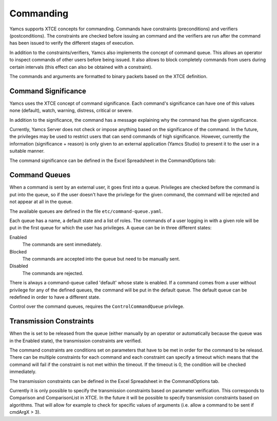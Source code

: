 Commanding
==========

Yamcs supports XTCE concepts for commanding. Commands have constraints (preconditions) and verifiers (postconditions). The constraints are checked before issuing an command and the verifiers are run after the command has been issued to verify the different stages of execution.

In addition to the constraints/verifiers, Yamcs also implements the concept of command queue. This allows an operator to inspect commands of other users before being issued. It also allows to block completely commands from users during certain intervals (this effect can also be obtained with a constraint).

The commands and arguments are formatted to binary packets based on the XTCE definition.


Command Significance
--------------------

Yamcs uses the XTCE concept of command significance. Each command's significance can have one of this values none (default), watch, warning, distress, critical or severe.

In addition to the significance, the command has a message explaining why the command has the given significance.

Currently, Yamcs Server does not check or impose anything based on the significance of the command. In the future, the privileges may be used to restrict users that can send commands of high significance. However, currently the information (significance + reason) is only given to an external application (Yamcs Studio) to present it to the user in a suitable manner.

The command significance can be defined in the Excel Spreadsheet in the CommandOptions tab:

.. image:: _images/significance.png
    :alt: Significance
    :align: center


Command Queues
--------------

When a command is sent by an external user, it goes first into a queue. Privileges are checked before the command is put into the queue, so if the user doesn't have the privilege for the given command, the command will be rejected and not appear at all in the queue.

The available queues are defined in the file ``etc/command-queue.yaml``.

.. code-block:: yaml
    :caption: command-queue.yaml

    ops:
      state: enabled
      significances: [none]

    ops-critic:
      state: enabled
      significances: [watch, warning, distress, critical, severe]
      stateExpirationTimeS: 300

Each queue has a name, a default state and a list of roles. The commands of a user logging in with a given role will be put in the first queue for which the user has privileges. A queue can be in three different states:

Enabled
  The commands are sent immediately.

Blocked
  The commands are accepted into the queue but need to be manually sent.

Disabled
  The commands are rejected.

There is always a command-queue called 'default' whose state is enabled. If a command comes from a user without privilege for any of the defined queues, the command will be put in the default queue. The default queue can be redefined in order to have a different state.

Control over the command queues, requires the ``ControlCommandQueue`` privilege.


Transmission Constraints
------------------------

When the is set to be released from the queue (either manually by an operator or automatically because the queue was in the Enabled state), the transmission constraints are verified.

The command constraints are conditions set on parameters that have to be met in order for the command to be releasd. There can be multiple constraints for each command and each constraint can specify a timeout which means that the command will fail if the constraint is not met within the timeout. If the timeout is 0, the condition will be checked immediately.

The transmission constraints can be defined in the Excel Spreadsheet in the CommandOptions tab.

.. image:: _images/constraints.png
    :alt: Constraints
    :align: center

Currently it is only possible to specify the transmission constraints based on parameter verification. This corresponds to  Comparison and ComparisonList in XTCE. In the future it will be possible to specify transmission constraints based on algorithms. That will allow for example to check for specific values of arguments (i.e. allow a command to be sent if cmdArgX > 3).
